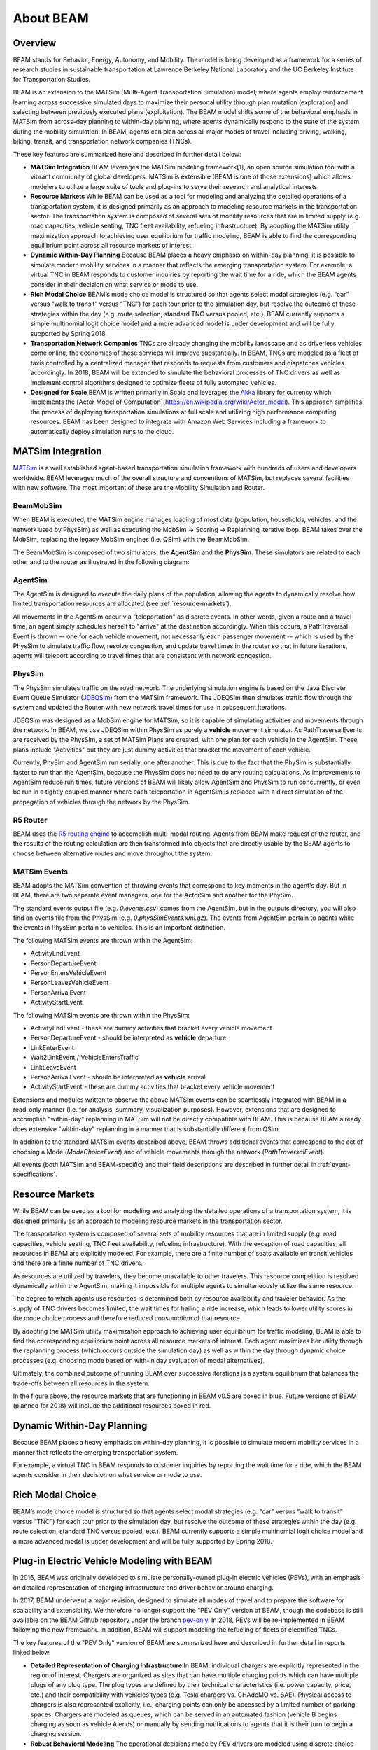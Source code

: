 
About BEAM
==========

Overview
--------

BEAM stands for Behavior, Energy, Autonomy, and Mobility. The model is being developed as a framework for a series of research studies in sustainable transportation at Lawrence Berkeley National Laboratory and the UC Berkeley Institute for Transportation Studies.  

BEAM is an extension to the MATSim (Multi-Agent Transportation Simulation) model, where agents employ reinforcement learning across successive simulated days to maximize their personal utility through plan mutation (exploration) and selecting between previously executed plans (exploitation). The BEAM model shifts some of the behavioral emphasis in MATSim from across-day planning to within-day planning, where agents dynamically respond to the state of the system during the mobility simulation. In BEAM, agents can plan across all major modes of travel including driving, walking, biking, transit, and transportation network companies (TNCs).

These key features are summarized here and described in further detail below:

* **MATSim Integration** BEAM leverages the MATSim modeling framework[1], an open source simulation tool with a vibrant community of global developers. MATSim is extensible (BEAM is one of those extensions) which allows modelers to utilize a large suite of tools and plug-ins to serve their research and analytical interests.

* **Resource Markets** While BEAM can be used as a tool for modeling and analyzing the detailed operations of a transportation system, it is designed primarily as an approach to modeling resource markets in the transportation sector. The transportation system is composed of several sets of mobility resources that are in limited supply (e.g. road capacities, vehicle seating, TNC fleet availability, refueling infrastructure). By adopting the MATSim utility maximization approach to achieving user equilibrium for traffic modeling, BEAM is able to find the corresponding equilibrium point across all resource markets of interest.

* **Dynamic Within-Day Planning** Because BEAM places a heavy emphasis on within-day planning, it is possible to simulate modern mobility services in a manner that reflects the emerging transportation system. For example, a virtual TNC in BEAM responds to customer inquiries by reporting the wait time for a ride, which the BEAM agents consider in their decision on what service or mode to use. 

* **Rich Modal Choice** BEAM’s mode choice model is structured so that agents select modal strategies (e.g. “car” versus “walk to transit” versus “TNC”) for each tour prior to the simulation day, but resolve the outcome of these strategies within the day (e.g. route selection, standard TNC versus pooled, etc.).  BEAM currently supports a simple multinomial logit choice model and a more advanced model is under development and will be fully supported by Spring 2018. 

* **Transportation Network Companies** TNCs are already changing the mobility landscape and as driverless vehicles come online, the economics of these services will improve substantially. In BEAM, TNCs are modeled as a fleet of taxis controlled by a centralized manager that responds to requests from customers and dispatches vehicles accordingly. In 2018, BEAM will be extended to simulate the behavioral processes of TNC drivers as well as implement control algorithms designed to optimize fleets of fully automated vehicles.

* **Designed for Scale** BEAM is written primarily in Scala and leverages the Akka_ library for currency which implements the [Actor Model of Computation](https://en.wikipedia.org/wiki/Actor_model). This approach simplifies the process of deploying transportation simulations at full scale and utilizing high performance computing resources. BEAM has been designed to integrate with Amazon Web Services including a framework to automatically deploy simulation runs to the cloud. 

.. _Akka: https://akka.io/

MATSim Integration
------------------

MATSim_ is a well established agent-based transportation simulation framework with hundreds of users and developers worldwide. BEAM leverages much of the overall structure and conventions of MATSim, but replaces several facilities with new software. The most important of these are the Mobility Simulation and Router. 

.. _MATSim: http://www.matsim.org/

BeamMobSim
^^^^^^^^^^
When BEAM is executed, the MATSim engine manages loading of most data (population, households, vehicles, and the network used by PhysSim) as well as executing the MobSim -> Scoring -> Replanning iterative loop. BEAM takes over the MobSim, replacing the legacy MobSim engines (i.e. QSim) with the BeamMobSim.

.. image:: _static/figs/matsim-loop.png

The BeamMobSim is composed of two simulators, the **AgentSim** and the **PhysSim**. These simulators are related to each other and to the router as illustrated in the following diagram:

.. image:: _static/figs/beam-structure-med.png

AgentSim
^^^^^^^^

The AgentSim is designed to execute the daily plans of the population, allowing the agents to dynamically resolve how limited transportation resources are allocated (see :ref:`resource-markets`). 

All movements in the AgentSim occur via "teleportation" as discrete events. In other words, given a route and a travel time, an agent simply schedules herself to "arrive" at the destination accordingly. When this occurs, a PathTraversal Event is thrown -- one for each vehicle movement, not necessarily each passenger movement -- which is used by the PhysSim to simulate traffic flow, resolve congestion, and update travel times in the router so that in future iterations, agents will teleport according to travel times that are consistent with network congestion.

PhysSim
^^^^^^^

The PhysSim simulates traffic on the road network. The underlying simulation engine is based on the Java Discrete Event Queue Simulator (JDEQSim_) from the MATSim framework. The JDEQSim then simulates traffic flow through the system and updated the Router with new network travel times for use in subsequent iterations.

.. _JDEQSim: https://www.researchgate.net/publication/239925133_Performance_Improvements_for_Large_Scale_Traffic_Simula-_tion_in_MATSim

JDEQSim was designed as a MobSim engine for MATSim, so it is capable of simulating activities and movements through the network. In BEAM, we use JDEQSim within PhysSim as purely a **vehicle** movement simulator.  As PathTraversalEvents are received by the PhysSim, a set of MATSim Plans are created, with one plan for each vehicle in the AgentSim. These plans include "Activities" but they are just dummy activities that bracket the movement of each vehicle.

Currently, PhySim and AgentSim run serially, one after another. This is due to the fact that the PhySim is substantially faster to run than the AgentSim, because the PhysSim does not need to do any routing calculations. As improvements to AgentSim reduce run times, future versions of BEAM will likely allow AgentSim and PhysSim to run concurrently, or even be run in a tightly coupled manner where each teleportation in AgentSim is replaced with a direct simulation of the propagation of vehicles through the network by the PhysSim.

R5 Router
^^^^^^^^^

BEAM uses the `R5 routing engine`_ to accomplish multi-modal routing. Agents from BEAM make request of the router, and the results of the routing calculation are then transformed into objects that are directly usable by the BEAM agents to choose between alternative routes and move throughout the system. 

.. _R5 routing engine: https://github.com/conveyal/r5

.. _matsim-events:

MATSim Events
^^^^^^^^^^^^^

BEAM adopts the MATSim convention of throwing events that correspond to key moments in the agent's day. But in BEAM, there are two separate event managers, one for the ActorSim and another for the PhySim. 

The standard events output file (e.g. `0.events.csv`) comes from the AgentSim, but in the outputs directory, you will also find an events file from the PhysSim (e.g. `0.physSimEvents.xml.gz`).  The events from AgentSim pertain to agents while the events in PhysSim pertain to vehicles. This is an important distinction.

The following MATSim events are thrown within the AgentSim: 

* ActivityEndEvent
* PersonDepartureEvent
* PersonEntersVehicleEvent
* PersonLeavesVehicleEvent
* PersonArrivalEvent
* ActivityStartEvent

The following MATSim events are thrown within the PhysSim: 

* ActivityEndEvent - these are dummy activities that bracket every vehicle movement
* PersonDepartureEvent - should be interpreted as **vehicle** departure
* LinkEnterEvent
* Wait2LinkEvent / VehicleEntersTraffic 
* LinkLeaveEvent
* PersonArrivalEvent - should be interpreted as **vehicle** arrival
* ActivityStartEvent - these are dummy activities that bracket every vehicle movement

Extensions and modules written to observe the above MATSim events can be seamlessly integrated with BEAM in a read-only manner (i.e. for analysis, summary, visualization purposes). However, extensions that are designed to accomplish "within-day" replanning in MATSim will not be directly compatible with BEAM. This is because BEAM already does extensive "within-day" replanning in a manner that is substantially different from QSim.

In addition to the standard MATSim events described above, BEAM throws additional events that correspond to the act of choosing a Mode (`ModeChoiceEvent`) and of vehicle movements through the network (`PathTraversalEvent`). 

All events (both MATSim and BEAM-specific) and their field descriptions are described in further detail in :ref:`event-specifications`.

.. _resource-markets:

Resource Markets
----------------

.. image:: _static/figs/resource-markets.png

While BEAM can be used as a tool for modeling and analyzing the detailed operations of a transportation system, it is designed primarily as an approach to modeling resource markets in the transportation sector. 

The transportation system is composed of several sets of mobility resources that are in limited supply (e.g. road capacities, vehicle seating, TNC fleet availability, refueling infrastructure). With the exception of road capacities, all resources in BEAM are explicitly modeled. For example, there are a finite number of seats available on transit vehicles and there are a finite number of TNC drivers. 

As resources are utilized by travelers, they become unavailable to other travelers. This resource competition is resolved dynamically within the AgentSim, making it impossible for multiple agents to simultaneously utilize the same resource.

The degree to which agents use resources is determined both by resource availability and traveler behavior. As the supply of TNC drivers becomes limited, the wait times for hailing a ride increase, which leads to lower utility scores in the mode choice process and therefore reduced consumption of that resource.

By adopting the MATSim utility maximization approach to achieving user equilibrium for traffic modeling, BEAM is able to find the corresponding equilibrium point across all resource markets of interest. Each agent maximizes her utility through the replanning process (which occurs outside the simulation day) as well as within the day through dynamic choice processes (e.g. choosing mode based on with-in day evaluation of modal alternatives).

Ultimately, the combined outcome of running BEAM over successive iterations is a system equilibrium that balances the trade-offs between all resources in the system.

In the figure above, the resource markets that are functioning in BEAM v0.5 are boxed in blue. Future versions of BEAM (planned for 2018) will include the additional resources boxed in red.

Dynamic Within-Day Planning
---------------------------
Because BEAM places a heavy emphasis on within-day planning, it is possible to simulate modern mobility services in a manner that reflects the emerging transportation system. 

For example, a virtual TNC in BEAM responds to customer inquiries by reporting the wait time for a ride, which the BEAM agents consider in their decision on what service or mode to use.

Rich Modal Choice
-----------------
BEAM’s mode choice model is structured so that agents select modal strategies (e.g. “car” versus “walk to transit” versus “TNC”) for each tour prior to the simulation day, but resolve the outcome of these strategies within the day (e.g. route selection, standard TNC versus pooled, etc.).  BEAM currently supports a simple multinomial logit choice model and a more advanced model is under development and will be fully supported by Spring 2018. 



Plug-in Electric Vehicle Modeling with BEAM
-------------------------------------------

In 2016, BEAM was originally developed to simulate personally-owned plug-in electric vehicles (PEVs), with an emphasis on detailed representation of charging infrastructure and driver behavior around charging. 

In 2017, BEAM underwent a major revision, designed to simulate all modes of travel and to prepare the software for scalability and extensibility. We therefore no longer support the "PEV Only" version of BEAM, though the codebase is still available on the BEAM Github repository under the branch pev-only_. In 2018, PEVs will be re-implemented in BEAM following the new framework. In addition, BEAM will support modeling the refueling of fleets of electrified TNCs. 
 
.. _pev-only: https://github.com/LBNL-UCB-STI/beam/tree/pev-only

The key features of the "PEV Only" version of BEAM are summarized here and described in further detail in reports linked below. 

* **Detailed Representation of Charging Infrastructure** In BEAM, individual chargers are explicitly represented in the region of interest. Chargers are organized as sites that can have multiple charging points which can have multiple plugs of any plug type. The plug types are  defined by their technical characteristics (i.e. power capacity, price, etc.) and their compatibility with vehicles types (e.g. Tesla chargers vs. CHAdeMO vs. SAE). Physical access to chargers is also represented explicitly, i.e., charging points can only be accessed by a limited number of parking spaces. Chargers are modeled as queues, which can be served in an automated fashion (vehicle B begins charging as soon as vehicle A ends) or manually by sending notifications to agents that it is their turn to begin a charging session.

* **Robust Behavioral Modeling** The operational decisions made by PEV drivers are modeled using discrete choice models, which can be parameterized based on the outcomes of stated preference surveys or reveled preference analyses. For example, the decision of whether and where to charge is currently modeled in BEAM as a nested logit choice that considers a variety of factors including the location, capacity, and price of all chargers within a search radius in addition to the state of charge of the PEV and features of the agent’s future mobility needs for the day. The utility functions for the model are in part based on empirical work by Wen et al.[2] who surveyed PEV drivers and analyzed the factors that influence their charging decisions.


Contact Information
-------------------
Primary Technical Contacts: 

Colin Sheppard
colin.sheppard@lbl.gov

Rashid Waraich
rwaraich@lbl.gov

Reports and Papers
------------------

“Modeling Plug-in Electric Vehicle Trips, Charging Demand and Infrastructure”.

References
----------

1.	Horni, A., Nagel, K. and Axhausen, K.W. (eds.) 2016 `The Multi-Agent Transport Simulation MATSim`_. London: Ubiquity Press. DOI: http://dx.doi.org/10.5334/baw. License: CC-BY 4.0.
2.	Wen, Y., MacKenzie, D. & Keith, D. Modeling the Charging Choices of Battery Electric Vehicle Drivers Using Stated Preference Data. TRB Proc. Pap. No 16-5618

.. _The Multi-Agent Transport Simulation MATSim: http://www.matsim.org/the-book
